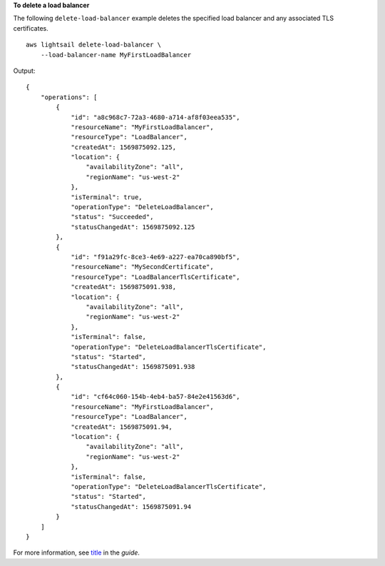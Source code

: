 **To delete a load balancer**

The following ``delete-load-balancer`` example deletes the specified load balancer and any associated TLS certificates. ::

    aws lightsail delete-load-balancer \
        --load-balancer-name MyFirstLoadBalancer

Output::

    {
        "operations": [
            {
                "id": "a8c968c7-72a3-4680-a714-af8f03eea535",
                "resourceName": "MyFirstLoadBalancer",
                "resourceType": "LoadBalancer",
                "createdAt": 1569875092.125,
                "location": {
                    "availabilityZone": "all",
                    "regionName": "us-west-2"
                },
                "isTerminal": true,
                "operationType": "DeleteLoadBalancer",
                "status": "Succeeded",
                "statusChangedAt": 1569875092.125
            },
            {
                "id": "f91a29fc-8ce3-4e69-a227-ea70ca890bf5",
                "resourceName": "MySecondCertificate",
                "resourceType": "LoadBalancerTlsCertificate",
                "createdAt": 1569875091.938,
                "location": {
                    "availabilityZone": "all",
                    "regionName": "us-west-2"
                },
                "isTerminal": false,
                "operationType": "DeleteLoadBalancerTlsCertificate",
                "status": "Started",
                "statusChangedAt": 1569875091.938
            },
            {
                "id": "cf64c060-154b-4eb4-ba57-84e2e41563d6",
                "resourceName": "MyFirstLoadBalancer",
                "resourceType": "LoadBalancer",
                "createdAt": 1569875091.94,
                "location": {
                    "availabilityZone": "all",
                    "regionName": "us-west-2"
                },
                "isTerminal": false,
                "operationType": "DeleteLoadBalancerTlsCertificate",
                "status": "Started",
                "statusChangedAt": 1569875091.94
            }
        ]
    }

For more information, see `title <link>`__ in the *guide*.
